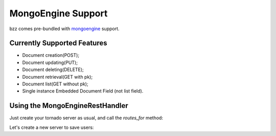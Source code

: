 MongoEngine Support
===================

bzz comes pre-bundled with mongoengine_ support.

.. _mongoengine: http://mongoengine.readthedocs.org

Currently Supported Features
----------------------------

* Document creation(POST);
* Document updating(PUT);
* Document deleting(DELETE);
* Document retrieval(GET with pk);
* Document list(GET without pk);
* Single instance Embedded Document Field (not list field).

Using the MongoEngineRestHandler
--------------------------------

Just create your tornado server as usual, and call the `routes_for` method:

.. automethod:: bzz.mongoengine_handler.MongoEngineRestHandler.routes_for

Let's create a new server to save users:

.. testsetup:: mongoengine_handler_example

   import tornado.ioloop
   from tornado.httpclient import AsyncHTTPClient
   from mongoengine import *
   io_loop = tornado.ioloop.IOLoop.instance()
   connect("doctest", host="localhost", port=3334)
   http_client = AsyncHTTPClient(io_loop=io_loop)

.. testcode:: mongoengine_handler_example

   import tornado.web
   from mongoengine import *
   from bzz.mongoengine_handler import MongoEngineRestHandler

   # just create your own documents
   class User(Document):
      __collection__ = "MongoEngineHandlerUser"
      name = StringField()

   def create_user():
      # let's create a new user by posting it's data
      http_client.fetch(
         '/user/',
         method='POST',
         body='name=Bernardo%20Heynemann',
         callback=handle_user_created
      )

   def handle_user_created(response):
      # just making sure we got the actual user
      assert response.code == 200
      io_loop.stop()

   # bzz includes a helper to return the routes for your models
   # returns a list of routes that match '/user/<user-id>/' and allows for:
   routes = MongoEngineRestHandler.routes_for(User)

   application = tornado.web.Application(routes)
   io_loop.add_timeout(1, create_user)
